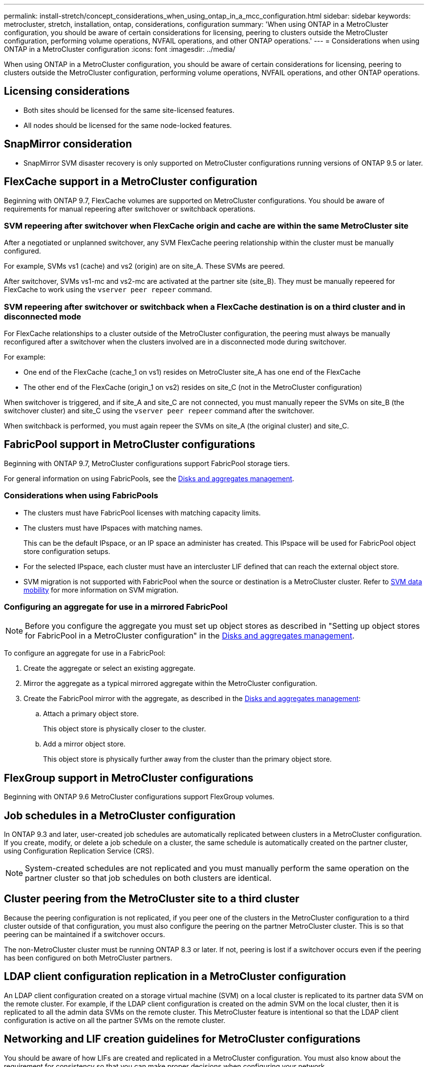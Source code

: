 ---
permalink: install-stretch/concept_considerations_when_using_ontap_in_a_mcc_configuration.html
sidebar: sidebar
keywords: metrocluster, stretch, installation, ontap, considerations, configuration
summary: 'When using ONTAP in a MetroCluster configuration, you should be aware of certain considerations for licensing, peering to clusters outside the MetroCluster configuration, performing volume operations, NVFAIL operations, and other ONTAP operations.'
---
= Considerations when using ONTAP in a MetroCluster configuration
:icons: font
:imagesdir: ../media/

[.lead]
When using ONTAP in a MetroCluster configuration, you should be aware of certain considerations for licensing, peering to clusters outside the MetroCluster configuration, performing volume operations, NVFAIL operations, and other ONTAP operations.

== Licensing considerations

* Both sites should be licensed for the same site-licensed features.
* All nodes should be licensed for the same node-locked features.

== SnapMirror consideration

* SnapMirror SVM disaster recovery is only supported on MetroCluster configurations running versions of ONTAP 9.5 or later.

== FlexCache support in a MetroCluster configuration

Beginning with ONTAP 9.7, FlexCache volumes are supported on MetroCluster configurations. You should be aware of requirements for manual repeering after switchover or switchback operations.

=== SVM repeering after switchover when FlexCache origin and cache are within the same MetroCluster site

After a negotiated or unplanned switchover, any SVM FlexCache peering relationship within the cluster must be manually configured.

For example, SVMs vs1 (cache) and vs2 (origin) are on site_A. These SVMs are peered.

After switchover, SVMs vs1-mc and vs2-mc are activated at the partner site (site_B). They must be manually repeered for FlexCache to work using the `vserver peer repeer` command.

=== SVM repeering after switchover or switchback when a FlexCache destination is on a third cluster and in disconnected mode

For FlexCache relationships to a cluster outside of the MetroCluster configuration, the peering must always be manually reconfigured after a switchover when the clusters involved are in a disconnected mode during switchover.

For example:

* One end of the FlexCache (cache_1 on vs1) resides on MetroCluster site_A has one end of the FlexCache
* The other end of the FlexCache (origin_1 on vs2) resides on site_C (not in the MetroCluster configuration)

When switchover is triggered, and if site_A and site_C are not connected, you must manually repeer the SVMs on site_B (the switchover cluster) and site_C using the `vserver peer repeer` command after the switchover.

When switchback is performed, you must again repeer the SVMs on site_A (the original cluster) and site_C.

== FabricPool support in MetroCluster configurations

Beginning with ONTAP 9.7, MetroCluster configurations support FabricPool storage tiers.

For general information on using FabricPools, see the link:https://docs.netapp.com/ontap-9/topic/com.netapp.doc.dot-cm-psmg/home.html[Disks and aggregates management^].

=== Considerations when using FabricPools

* The clusters must have FabricPool licenses with matching capacity limits.
* The clusters must have IPspaces with matching names.
+
This can be the default IPspace, or an IP space an administer has created. This IPspace will be used for FabricPool object store configuration setups.

* For the selected IPspace, each cluster must have an intercluster LIF defined that can reach the external object store. 
* SVM migration is not supported with FabricPool when the source or destination is a MetroCluster cluster. Refer to link:docs.netapp.com/us-en/ontap/svm-migrate/index.html[SVM data mobility^] for more information on SVM migration. 

=== Configuring an aggregate for use in a mirrored FabricPool

NOTE: Before you configure the aggregate you must set up object stores as described in "Setting up object stores for FabricPool in a MetroCluster configuration" in the link:https://docs.netapp.com/ontap-9/topic/com.netapp.doc.dot-cm-psmg/home.html[Disks and aggregates management^].

To configure an aggregate for use in a FabricPool:

. Create the aggregate or select an existing aggregate.
. Mirror the aggregate as a typical mirrored aggregate within the MetroCluster configuration.
. Create the FabricPool mirror with the aggregate, as described in the link:https://docs.netapp.com/ontap-9/topic/com.netapp.doc.dot-cm-psmg/home.html[Disks and aggregates management^]:

 .. Attach a primary object store.
+
This object store is physically closer to the cluster.

 .. Add a mirror object store.
+
This object store is physically further away from the cluster than the primary object store.

== FlexGroup support in MetroCluster configurations

Beginning with ONTAP 9.6 MetroCluster configurations support FlexGroup volumes.

== Job schedules in a MetroCluster configuration

In ONTAP 9.3 and later, user-created job schedules are automatically replicated between clusters in a MetroCluster configuration. If you create, modify, or delete a job schedule on a cluster, the same schedule is automatically created on the partner cluster, using Configuration Replication Service (CRS).

NOTE: System-created schedules are not replicated and you must manually perform the same operation on the partner cluster so that job schedules on both clusters are identical.

== Cluster peering from the MetroCluster site to a third cluster

Because the peering configuration is not replicated, if you peer one of the clusters in the MetroCluster configuration to a third cluster outside of that configuration, you must also configure the peering on the partner MetroCluster cluster. This is so that peering can be maintained if a switchover occurs.

The non-MetroCluster cluster must be running ONTAP 8.3 or later. If not, peering is lost if a switchover occurs even if the peering has been configured on both MetroCluster partners.

== LDAP client configuration replication in a MetroCluster configuration

An LDAP client configuration created on a storage virtual machine (SVM) on a local cluster is replicated to its partner data SVM on the remote cluster. For example, if the LDAP client configuration is created on the admin SVM on the local cluster, then it is replicated to all the admin data SVMs on the remote cluster. This MetroCluster feature is intentional so that the LDAP client configuration is active on all the partner SVMs on the remote cluster.

== Networking and LIF creation guidelines for MetroCluster configurations

You should be aware of how LIFs are created and replicated in a MetroCluster configuration. You must also know about the requirement for consistency so that you can make proper decisions when configuring your network.

.Related information

https://docs.netapp.com/ontap-9/topic/com.netapp.doc.dot-cm-concepts/home.html[ONTAP concepts^]

=== IPspace object replication and subnet configuration requirements

You should be aware of the requirements for replicating IPspace objects to the partner cluster and for configuring subnets and IPv6 in a MetroCluster configuration.

==== IPspace replication

You must consider the following guidelines while replicating IPspace objects to the partner cluster:

* The IPspace names of the two sites must match.
* IPspace objects must be manually replicated to the partner cluster.
+
Any storage virtual machines (SVMs) that are created and assigned to an IPspace before the IPspace is replicated will not be replicated to the partner cluster.

==== Subnet configuration

You must consider the following guidelines while configuring subnets in a MetroCluster configuration:

* Both clusters of the MetroCluster configuration must have a subnet in the same IPspace with the same subnet name, subnet, broadcast domain, and gateway.
* The IP ranges of the two clusters must be different.
+
In the following example, the IP ranges are different:
+
----
cluster_A::> network subnet show

IPspace: Default
Subnet                     Broadcast                   Avail/
Name      Subnet           Domain    Gateway           Total    Ranges
--------- ---------------- --------- ------------      -------  ---------------
subnet1   192.168.2.0/24   Default   192.168.2.1       10/10    192.168.2.11-192.168.2.20

cluster_B::> network subnet show
 IPspace: Default
Subnet                     Broadcast                   Avail/
Name      Subnet           Domain    Gateway           Total    Ranges
--------- ---------------- --------- ------------     --------  ---------------
subnet1   192.168.2.0/24   Default   192.168.2.1       10/10    192.168.2.21-192.168.2.30
----

==== IPv6 configuration

If IPv6 is configured on one site, IPv6 must be configured on the other site as well.

=== Requirements for LIF creation in a MetroCluster configuration

You should be aware of the requirements for creating LIFs when configuring your network in a MetroCluster configuration.

You must consider the following guidelines when creating LIFs:

* Fibre Channel: You must use stretched VSAN or stretched fabrics.
* IP/iSCSI: You must use layer 2 stretched network.
* ARP broadcasts: You must enable ARP broadcasts between the two clusters.
* Duplicate LIFs: You must not create multiple LIFs with the same IP address (duplicate LIFs) in an IPspace.
* NFS and SAN configurations: You must use different storage virtual machines (SVMs) for both the unmirrored and mirrored aggregates.
* You should create a subnet object before you create a LIF. A subnet object enables ONTAP to determine failover targets on the destination cluster because it has an associated broadcast domain.

// 2024 Dec 09, ONTAPDOC-2507

==== Verify LIF creation

You can confirm the successful creation of a LIF in a MetroCluster configuration by running the `metrocluster check lif show` command. If you encounter any issues while creating the LIF, you can use the `metrocluster check lif repair-placement` command to fix the issues.

=== LIF replication and placement requirements and issues

You should be aware of the LIF replication requirements in a MetroCluster configuration. You should also know how a replicated LIF is placed on a partner cluster, and you should be aware of the issues that occur when LIF replication or LIF placement fails.

==== Replication of LIFs to the partner cluster

When you create a LIF on a cluster in a MetroCluster configuration, the LIF is replicated on the partner cluster. LIFs are not placed on a one-to-one name basis. For availability of LIFs after a switchover operation, the LIF placement process verifies that the ports are able to host the LIF based on reachability and port attribute checks.

The system must meet the following conditions to place the replicated LIFs on the partner cluster:

|===

h| Condition h| LIF type: FC h| LIF type: IP/iSCSI

a|
Node identification
a|
ONTAP attempts to place the replicated LIF on the disaster recovery (DR) partner of the node on which it was created.

If the DR partner is unavailable, the DR auxiliary partner is used for placement.

a|
ONTAP attempts to place the replicated LIF on the DR partner of the node on which it was created.

If the DR partner is unavailable, the DR auxiliary partner is used for placement.

a|
Port identification
a|
ONTAP identifies the connected FC target ports on the DR cluster.
a|
The ports on the DR cluster that are in the same IPspace as the source LIF are selected for a reachability check.

If there are no ports in the DR cluster in the same IPspace, the LIF cannot be placed.

All of the ports in the DR cluster that are already hosting a LIF in the same IPspace and subnet are automatically marked as reachable; and can be used for placement. These ports are not included in the reachability check.

a|
Reachability check
a|
Reachability is determined by checking for the connectivity of the source fabric WWN on the ports in the DR cluster.

If the same fabric is not present at the DR site, the LIF is placed on a random port on the DR partner.

a|
Reachability is determined by the response to an Address Resolution Protocol (ARP) broadcast from each previously identified port on the DR cluster to the source IP address of the LIF to be placed.

For reachability checks to succeed, ARP broadcasts must be allowed between the two clusters.

Each port that receives a response from the source LIF will be marked as possible for placement.

a|
Port selection
a|
ONTAP categorizes the ports based on attributes such as adapter type and speed, and then selects the ports with matching attributes.

If no ports with matching attributes are found, the LIF is placed on a random connected port on the DR partner.

a|
From the ports that are marked as reachable during the reachability check, ONTAP prefers ports that are in the broadcast domain that is associated with the subnet of the LIF.

If there are no network ports available on the DR cluster that are in the broadcast domain that is associated with the subnet of the LIF, then ONTAP selects ports that have reachability to the source LIF.

If there are no ports with reachability to the source LIF, a port is selected from the broadcast domain that is associated with the subnet of the source LIF, and if no such broadcast domain exists, a random port is selected.

ONTAP categorizes the ports based on attributes such as adapter type, interface type, and speed, and then selects the ports with matching attributes.

a|
LIF placement
a|
From the reachable ports, ONTAP selects the least loaded port for placement.
a|
From the selected ports, ONTAP selects the least loaded port for placement.
|===

==== Placement of replicated LIFs when the DR partner node is down

When an iSCSI or FC LIF is created on a node whose DR partner has been taken over, the replicated LIF is placed on the DR auxiliary partner node. After a subsequent giveback operation, the LIFs are not automatically moved to the DR partner. This can lead to LIFs being concentrated on a single node in the partner cluster. During a MetroCluster switchover operation, subsequent attempts to map LUNs belonging to the storage virtual machine (SVM) fail.

You should run the `metrocluster check lif show` command after a takeover operation or giveback operation to verify that the LIF placement is correct. If errors exist, you can run the `metrocluster check lif repair-placement` command to resolve the issues.

==== LIF placement errors

LIF placement errors that are displayed by the `metrocluster check lif show` command are retained after a switchover operation. If the `network interface modify`, `network interface rename`, or `network interface delete` command is issued for a LIF with a placement error, the error is removed and does not appear in the output of the `metrocluster check lif show` command.

==== LIF replication failure

You can also check whether LIF replication was successful by using the `metrocluster check lif show` command. An EMS message is displayed if LIF replication fails.

You can correct a replication failure by running the `metrocluster check lif repair-placement` command for any LIF that fails to find a correct port. You should resolve any LIF replication failures as soon as possible to verify the availability of LIF during a MetroCluster switchover operation.

NOTE: Even if the source SVM is down, LIF placement might proceed normally if there is a LIF belonging to a different SVM in a port with the same IPspace and network in the destination SVM.

=== Volume creation on a root aggregate

The system does not allow the creation of new volumes on the root aggregate (an aggregate with an HA policy of CFO) of a node in a MetroCluster configuration.

Because of this restriction, root aggregates cannot be added to an SVM using the `vserver add-aggregates` command.

== SVM disaster recovery in a MetroCluster configuration

Beginning with ONTAP 9.5, active storage virtual machines (SVMs) in a MetroCluster configuration can be used as sources with the SnapMirror SVM disaster recovery feature. The destination SVM must be on the third cluster outside of the MetroCluster configuration.

You should be aware of the following requirements and limitations of using SVMs with SnapMirror disaster recovery:

* Only an active SVM within a MetroCluster configuration can be the source of an SVM disaster recovery relationship.
+
A source can be a sync-source SVM before switchover or a sync-destination SVM after switchover.

* When a MetroCluster configuration is in a steady state, the MetroCluster sync-destination SVM cannot be the source of an SVM disaster recovery relationship, since the volumes are not online.
+
The following image shows the SVM disaster recovery behavior in a steady state:
+
image::../media/svm_dr_normal_behavior.gif[]

* When the sync-source SVM is the source of an SVM DR relationship, the source SVM DR relationship information is replicated to the MetroCluster partner.
+
This enables the SVM DR updates to continue after a switchover as shown in the following image:
+
image::../media/svm_dr_image_2.gif[]

* During the switchover and switchback processes, replication to the SVM DR destination might fail.
+
However, after the switchover or switchback process completes, the next SVM DR scheduled updates will succeed.

See the section "`Replicating the SVM configuration`" in the https://docs.netapp.com/ontap-9/topic/com.netapp.doc.pow-dap/GUID-983EDECC-A085-46DC-AF11-6FF9C474ABAE.html[Data Protection with the CLI^] for details on configuring an SVM DR relationship.


=== SVM resynchronization at a disaster recovery site

During resynchronization, the storage virtual machines (SVMs) disaster recovery (DR) source on the MetroCluster configuration is restored from the destination SVM on the non-MetroCluster site.

During resynchronization, the source SVM (cluster_A) temporarily acts as a destination SVM as shown in the following image:

image::../media/svm_dr_resynchronization.gif[]

==== If an unplanned switchover occurs during resynchronization

Unplanned switchovers that occur during the resynchronization will halt the resynchronization transfer. If an unplanned switchover occurs, the following conditions are true:

* The destination SVM on the MetroCluster site (which was a source SVM prior to resynchronization) remains as a destination SVM. The SVM at the partner cluster will continue to retain its subtype and remain inactive.
* The SnapMirror relationship must be re-created manually with the sync-destination SVM as the destination.
* The SnapMirror relationship does not appear in the SnapMirror show output after a switchover at the survivor site unless a SnapMirror create operation is executed.

==== Performing switchback after an unplanned switchover during resynchronization

To successfully perform the switchback process, the resynchronization relationship must be broken and deleted. Switchback is not permitted if there are any SnapMirror DR destination SVMs in the MetroCluster configuration or if the cluster has an SVM of subtype "`dp-destination`".

== Output of the storage disk show and storage shelf show commands in a two-node stretch MetroCluster configuration

In a two-node stretch MetroCluster configuration, the `is-local-attach` field of the `storage disk show` and `storage shelf show` commands shows all of the disks and storage shelves as local, regardless of the node to which they are attached.

== Output for the storage aggregate plex show command is indeterminate after a MetroCluster switchover

When you run the `storage aggregate plex show` command after a MetroCluster switchover, the status of plex0 of the switched over root aggregate is indeterminate and is displayed as `failed`. During this time, the switched over root is not updated. The actual status of this plex can only be determined after the MetroCluster healing phase.

== Modifying volumes to set the NVFAIL flag in case of switchover

You can modify a volume so that the NVFAIL flag is set on the volume in the event of a MetroCluster switchover. The NVFAIL flag causes the volume to be fenced off from any modification. This is required for volumes that need to be handled as if committed writes to the volume were lost after the switchover.

NOTE: In ONTAP versions earlier than 9.0, the NVFAIL flag is used for each switchover. In ONTAP 9.0 and later versions, the unplanned switchover (USO) is used.

.Steps
. Enable MetroCluster configuration to trigger NVFAIL on switchover by setting the `vol -dr-force-nvfail` parameter to "`on`":
+
`vol modify -vserver _vserver-name_ -volume _volume-name_ -dr-force-nvfail on`

// BURT 1448684, 17 JAN 2022
